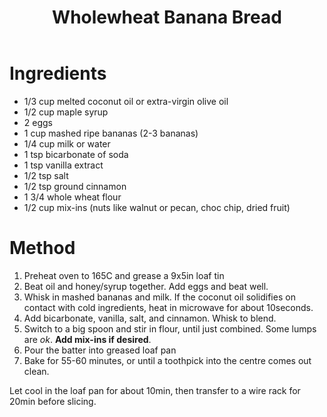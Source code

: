 #+TITLE: Wholewheat Banana Bread
#+ROAM_TAGS: @recipe @dessert @bread

* Ingredients

- 1/3 cup melted coconut oil or extra-virgin olive oil
- 1/2 cup maple syrup
- 2 eggs
- 1 cup mashed ripe bananas (2-3 bananas)
- 1/4 cup milk or water
- 1 tsp bicarbonate of soda
- 1 tsp vanilla extract
- 1/2 tsp salt
- 1/2 tsp ground cinnamon
- 1 3/4 whole wheat flour
- 1/2 cup mix-ins (nuts like walnut or pecan, choc chip, dried fruit)

* Method

1. Preheat oven to 165C and grease a 9x5in loaf tin
2. Beat oil and honey/syrup together. Add eggs and beat well.
3. Whisk in mashed bananas and milk. If the coconut oil solidifies on contact with cold ingredients, heat in microwave for about 10seconds.
4. Add bicarbonate, vanilla, salt, and cinnamon. Whisk to blend.
5. Switch to a big spoon and stir in flour, until just combined. Some lumps are /ok/. *Add mix-ins if desired*.
6. Pour the batter into greased loaf pan
7. Bake for 55-60 minutes, or until a toothpick into the centre comes out clean.

Let cool in the loaf pan for about 10min, then transfer to a wire rack for 20min before slicing.

